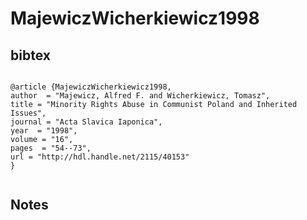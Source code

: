 * MajewiczWicherkiewicz1998




** bibtex

#+NAME: <bibtex>
#+BEGIN_SRC

@article {MajewiczWicherkiewicz1998,
author  = "Majewicz, Alfred F. and Wicherkiewicz, Tomasz",
title = "Minority Rights Abuse in Communist Poland and Inherited Issues",
journal = "Acta Slavica Iaponica",
year  = "1998",
volume = "16",
pages  = "54--73",
url = "http://hdl.handle.net/2115/40153"
}

#+END_SRC




** Notes

